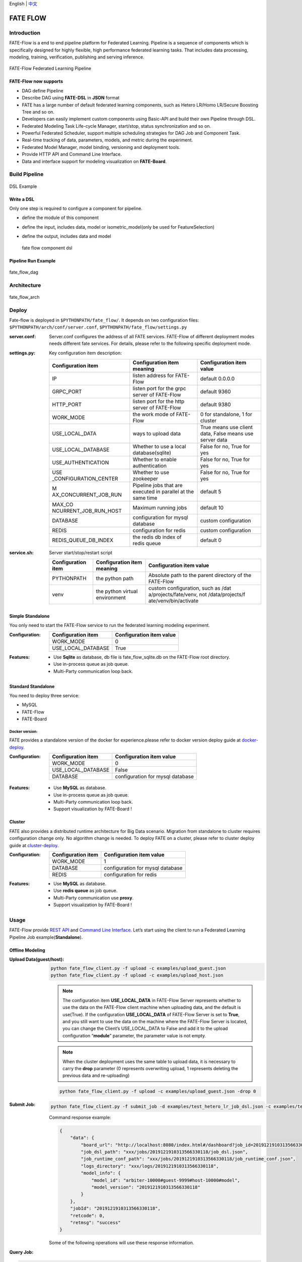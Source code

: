 English \| `中文 <./README_zh.rst>`__

FATE FLOW
=========

Introduction
-------------

FATE-Flow is a end to end pipeline platform for Federated Learning.
Pipeline is a sequence of components which is specifically designed for
highly flexible, high performance federated learning tasks. That
includes data processing, modeling, training, verification, publishing
and serving inference.


.. figure:: ./images/federated_learning_pipeline.png
   :alt: federated_learning_pipeline
   :align: center

   FATE-Flow Federated Learning Pipeline

FATE-Flow now supports
^^^^^^^^^^^^^^^^^^^^^^

-  DAG define Pipeline
-  Describe DAG using **FATE-DSL** in **JSON** format
-  FATE has a large number of default federated learning components,
   such as Hetero LR/Homo LR/Secure Boosting Tree and so on.
-  Developers can easily implement custom components using Basic-API and
   build their own Pipeline through DSL.
-  Federated Modeling Task Life-cycle Manager, start/stop, status
   synchronization and so on.
-  Powerful Federated Scheduler, support multiple scheduling strategies
   for DAG Job and Component Task.
-  Real-time tracking of data, parameters, models, and metric during the
   experiment.
-  Federated Model Manager, model binding, versioning and deployment
   tools.
-  Provide HTTP API and Command Line Interface.
-  Data and interface support for modeling visualization on
   **FATE-Board**.

Build Pipeline
---------------

.. figure:: ./images/fate_flow_dsl.png
   :alt: fate_flow_dsl
   :align: center

   DSL Example

Write a DSL
^^^^^^^^^^^^

Only one step is required to configure a component for pipeline.

-  define the module of this component
-  define the input, includes data, model or isometric_model(only be
   used for FeatureSelection)
-  define the output, includes data and model

   .. figure:: ./images/fate_flow_component_dsl.png
      :alt: fate_flow_component_dsl
      :align: center
      :width: 450

      fate flow component dsl

Pipeline Run Example
^^^^^^^^^^^^^^^^^^^^^

.. figure:: ./images/fate_flow_dag.png
   :alt: fate_flow_dag
   :align: center

   fate_flow_dag


Architecture
------------

.. figure:: ./images/fate_flow_arch.png
   :alt: fate_flow_arch
   :align: center

   fate_flow_arch

Deploy
------

Fate-flow is deployed in ``$PYTHONPATH/fate_flow/``. It depends on two
configuration files: ``$PYTHONPATH/arch/conf/server.conf``,
``$PYTHONPATH/fate_flow/settings.py``

:server.conf:
   Server.conf configures the address of all FATE services. FATE-Flow of different deployment modes needs different fate services. For details, please refer to the following specific deployment mode.

:settings.py:

    Key configuration item description:

    +-----------------------+-----------------------+-----------------------+
    | Configuration item    | Configuration item    | Configuration item    |
    |                       | meaning               | value                 |
    +=======================+=======================+=======================+
    | IP                    | listen address for    | default 0.0.0.0       |
    |                       | FATE-Flow             |                       |
    +-----------------------+-----------------------+-----------------------+
    | GRPC_PORT             | listen port for the   | default 9360          |
    |                       | grpc server of        |                       |
    |                       | FATE-Flow             |                       |
    +-----------------------+-----------------------+-----------------------+
    | HTTP_PORT             | listen port for the   | default 9380          |
    |                       | http server of        |                       |
    |                       | FATE-Flow             |                       |
    +-----------------------+-----------------------+-----------------------+
    | WORK_MODE             | the work mode of      | 0 for standalone, 1   |
    |                       | FATE-Flow             | for cluster           |
    +-----------------------+-----------------------+-----------------------+
    | USE_LOCAL_DATA        | ways to upload data   | True means use client |
    |                       |                       | data, False means use |
    |                       |                       | server data           |
    +-----------------------+-----------------------+-----------------------+
    | USE_LOCAL_DATABASE    | Whether to use a      | False for no, True    |
    |                       | local                 | for yes               |
    |                       | database(sqlite)      |                       |
    +-----------------------+-----------------------+-----------------------+
    | USE_AUTHENTICATION    | Whether to enable     | False for no, True    |
    |                       | authentication        | for yes               |
    +-----------------------+-----------------------+-----------------------+
    | USE                   | Whether to use        | False for no, True    |
    | _CONFIGURATION_CENTER | zookeeper             | for yes               |
    +-----------------------+-----------------------+-----------------------+
    | M                     | Pipeline jobs that    | default 5             |
    | AX_CONCURRENT_JOB_RUN | are executed in       |                       |
    |                       | parallel at the same  |                       |
    |                       | time                  |                       |
    +-----------------------+-----------------------+-----------------------+
    | MAX_CO                | Maximum running jobs  | default 10            |
    | NCURRENT_JOB_RUN_HOST |                       |                       |
    +-----------------------+-----------------------+-----------------------+
    | DATABASE              | configuration for     | custom configuration  |
    |                       | mysql database        |                       |
    +-----------------------+-----------------------+-----------------------+
    | REDIS                 | configuration for     | custom configuration  |
    |                       | redis                 |                       |
    +-----------------------+-----------------------+-----------------------+
    | REDIS_QUEUE_DB_INDEX  | the redis db index of | default 0             |
    |                       | redis queue           |                       |
    +-----------------------+-----------------------+-----------------------+

:service.sh:


    Server start/stop/restart script

    +-----------------------+-----------------------+-----------------------+
    | Configuration item    | Configuration item    | Configuration item    |
    |                       | meaning               | value                 |
    +=======================+=======================+=======================+
    | PYTHONPATH            | the python path       | Absolute path to the  |
    |                       |                       | parent directory of   |
    |                       |                       | the FATE-Flow         |
    +-----------------------+-----------------------+-----------------------+
    | venv                  | the python virtual    | custom configuration, |
    |                       | environment           | such as               |
    |                       |                       | /dat                  |
    |                       |                       | a/projects/fate/venv, |
    |                       |                       | not                   |
    |                       |                       | /data/projects/f      |
    |                       |                       | ate/venv/bin/activate |
    +-----------------------+-----------------------+-----------------------+

Simple Standalone
^^^^^^^^^^^^^^^^^

You only need to start the FATE-Flow service to run the federated
learning modeling experiment.

:Configuration:

    ================== ========================
    Configuration item Configuration item value
    ================== ========================
    WORK_MODE          0
    USE_LOCAL_DATABASE True
    ================== ========================

:Features:

    -  Use **Sqlite** as database, db file is fate_flow_sqlite.db on the
       FATE-Flow root directory.
    -  Use in-process queue as job queue.
    -  Multi-Party communication loop back.

Standard Standalone
^^^^^^^^^^^^^^^^^^^

You need to deploy three service:

-  MySQL
-  FATE-Flow
-  FATE-Board

Docker version:
~~~~~~~~~~~~~~~

FATE provides a standalone version of the docker for experience.please
refer to docker version deploy guide at
`docker-deploy <../standalone-deploy/docker>`__.

.. _configuration-1:

:Configuration:

    ================== ================================
    Configuration item Configuration item value
    ================== ================================
    WORK_MODE          0
    USE_LOCAL_DATABASE False
    DATABASE           configuration for mysql database
    ================== ================================

.. _features-1:

:Features:

    -  Use **MySQL** as database.
    -  Use in-process queue as job queue.
    -  Multi-Party communication loop back.
    -  Support visualization by FATE-Board !

Cluster
^^^^^^^

FATE also provides a distributed runtime architecture for Big Data
scenario. Migration from standalone to cluster requires configuration
change only. No algorithm change is needed. To deploy FATE on a cluster,
please refer to cluster deploy guide at
`cluster-deploy <./../cluster-deploy>`__.

:Configuration:

    ================== ================================
    Configuration item Configuration item value
    ================== ================================
    WORK_MODE          1
    DATABASE           configuration for mysql database
    REDIS              configuration for redis
    ================== ================================

:Features:

    -  Use **MySQL** as database.
    -  Use **redis queue** as job queue.
    -  Multi-Party communication use **proxy**.
    -  Support visualization by FATE-Board !

Usage
-----

FATE-Flow provide `REST API <./doc/fate_flow_rest_api.rst>`__ and
`Command Line Interface <./doc/fate_flow_cli.rst>`__. Let’s start using
the client to run a Federated Learning Pipeline Job
example(**Standalone**).

Offline Modeling
^^^^^^^^^^^^^^^^^

:Upload Data(guest/host):


    .. code:: bash

       python fate_flow_client.py -f upload -c examples/upload_guest.json
       python fate_flow_client.py -f upload -c examples/upload_host.json

    .. Note::

       The configuration item **USE_LOCAL_DATA** in FATE-Flow Server represents
       whether to use the data on the FATE-Flow client machine when uploading
       data, and the default is use(True). If the configuration
       **USE_LOCAL_DATA** of FATE-Flow Server is set to **True**, and you still
       want to use the data on the machine where the FATE-Flow Server is
       located, you can change the Client’s USE_LOCAL_DATA to False and add it
       to the upload configuration “**module**” parameter, the parameter value
       is not empty.

    .. Note::

       When the cluster deployment uses the same
       table to upload data, it is necessary to carry the **drop** parameter (0
       represents overwriting upload, 1 represents deleting the previous data
       and re-uploading)

    .. code:: bash

       python fate_flow_client.py -f upload -c examples/upload_guest.json -drop 0

:Submit Job:

   .. code:: bash

      python fate_flow_client.py -f submit_job -d examples/test_hetero_lr_job_dsl.json -c examples/test_hetero_lr_job_conf.json

   Command response example:

   .. code:: json

      {
          "data": {
              "board_url": "http://localhost:8080/index.html#/dashboard?job_id=2019121910313566330118&role=guest&party_id=9999",
              "job_dsl_path": "xxx/jobs/2019121910313566330118/job_dsl.json",
              "job_runtime_conf_path": "xxx/jobs/2019121910313566330118/job_runtime_conf.json",
              "logs_directory": "xxx/logs/2019121910313566330118",
              "model_info": {
                  "model_id": "arbiter-10000#guest-9999#host-10000#model",
                  "model_version": "2019121910313566330118"
              }
          },
          "jobId": "2019121910313566330118",
          "retcode": 0,
          "retmsg": "success"
      }

   Some of the following operations will use these response information.

:Query Job:

.. code:: bash

   python fate_flow_client.py -f query_job -r guest -p 10000 -j $job_id

   And then, you can found so many useful command from `CLI <./doc/fate_flow_cli.rst>`__.

   For more Federated Learning pipeline Job example, please refer at `federatedml-1.x-examples <./../examples/federatedml-1.x-examples>`__ and it’s `README <./../examples/federatedml-1.x-examples/README.rst>`__

Online Inference
^^^^^^^^^^^^^^^^

Publish model to **FATE-Serving**, and then using Serving’s GRPC API to
inference.

:Modify service configuration:

   Modify the IP and end of **FATE-Serving** in
   **arch/conf/server_conf.json** (please note that many parties need to
   modify the actual deployment address of their respective
   **FATE-Serving**), the content is “servings”:[“ip: port”], restart
   **FATE-Flow** after modification. server_conf.json format is as follows:

   .. code:: json

      {
          "servers": {
              "servings": [
                  "127.0.0.1:8000"
              ]
          }
      }

:Publish Model:

   .. code:: bash

      python fate_flow_client.py -f load -c examples/publish_load_model.json

   Please replace the corresponding configuration in
   ``publish_load_model.json`` with your job configuration. After that, you
   can make online inference request to FATE-Serving by specifying the
   model id and model version used.

:Publish Model Online Default:

   .. code:: bash

      python fate_flow_client.py -f bind -c examples/bind_model_service.json

   Please replace the corresponding configuration in
   ``publish_online_model.json`` with your job configuration. After that,
   the FATE-Serving uses the configuration you provided to set the party’s
   default model id and the default model version that involves the model
   id. And then, will you can make online inference request to FATE-Serving
   by only specifying the party_id or the model id.

Logs
------

:FATE-Flow Server log: ``$PYTHONPATH/logs/fate_flow/``

:Job log: ``$PYTHONPATH/logs/$job_id/``

FAQ
------

:What is the role of FATE FLOW in the FATE?:

   FATE Flow is a scheduling system that schedules the execution of
   algorithmic components based on the DSL of the job submitted by the
   user.

:ModuleNotFoundError: No module named “arch”:

   Set PYTHONPATH to the parent directory of fate_flow.

:Why does the task show success when submitting the task, but the task fails on the dashboard page?:

   -  Submit success just means that the job was submitted and not
      executed. If the job fails, you need to check the log.
   -  You can view the logs through the board.

:What meaning and role do the guest, host, arbiter, and local roles represent in fate?:

   -  Arbiter is used to assist multiple parties to complete joint
      modeling. Its main role is to aggregate gradients or models. For
      example, in vertical lr, each party sends half of its gradient to
      arbiter, and then arbiter jointly optimizes, etc.
   -  Guest represents the data application party.
   -  Host is the data provider.
   -  Local refers to local, only valid for upload and download.

:Error about“cannot find xxxx” when killing a waiting job:

   Fate_flow currently only supports kill on the job initiator, kill will report “cannot find xxx”.

:What is the upload data doing?:

   Upload data is uploaded to eggroll and becomes a DTable format executable by subsequent algorithms.

:How to download the generated data in the middle of the algorithm?:

   You can use
      ``python fate_flow_client.py -f component_output_data -j $job_id -r $role -p $party_id -cpn $component_name -o $output_path``

:If the same file upload is executed twice, will fate delete the first data and upload it again?:

   It will be overwritten if the keys are the same in the same table.

:What is the reason for the failure of this job without error on the board?:

   The logs in these places will not be displayed on the
   board:``$job_id/fate_flow_schedule.log``, ``logs/error.log``,
   ``logs/fate_flow/ERROR.log`` .

:What is the difference between the load and bind commands?:

   Load can be understood as a model release, and bind is the default
   model version.
